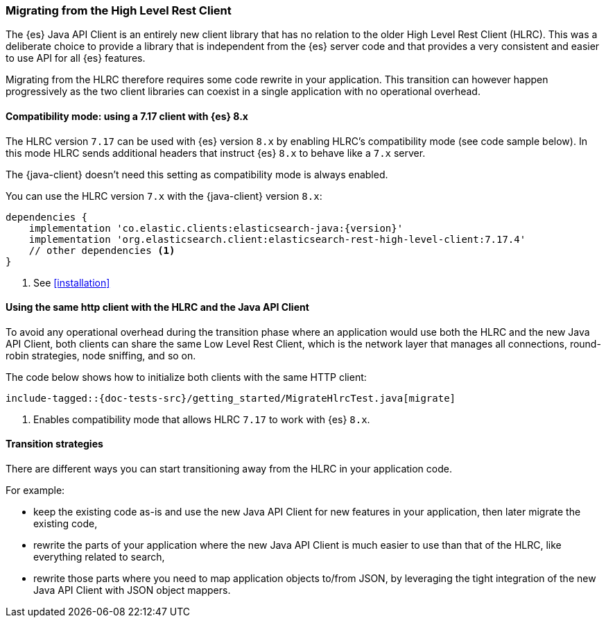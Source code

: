 [[migrate-hlrc]]
=== Migrating from the High Level Rest Client

The {es} Java API Client is an entirely new client library that has no relation 
to the older High Level Rest Client (HLRC). This was a deliberate choice to 
provide a library that is independent from the {es} server code and that 
provides a very consistent and easier to use API for all {es} features.

Migrating from the HLRC therefore requires some code rewrite in your 
application. This transition can however happen progressively as the two client 
libraries can coexist in a single application with no operational overhead.

[discrete]
==== Compatibility mode: using a 7.17 client with {es} 8.x
The HLRC version `7.17` can be used with {es} version `8.x` by enabling
HLRC's compatibility mode (see code sample below). In this mode HLRC sends
additional headers that instruct {es} `8.x` to behave like a `7.x` server.

The {java-client} doesn't need this setting as compatibility mode is always
enabled.

You can use the HLRC version `7.x` with the {java-client} version `8.x`:

["source","groovy",subs="attributes+"]
--------------------------------------------------
dependencies {
    implementation 'co.elastic.clients:elasticsearch-java:{version}'
    implementation 'org.elasticsearch.client:elasticsearch-rest-high-level-client:7.17.4'
    // other dependencies <1>
}
--------------------------------------------------
<1> See <<installation>>

[discrete]
==== Using the same http client with the HLRC and the Java API Client

To avoid any operational overhead during the transition phase where an
application would use both the HLRC and the new Java API Client, both clients
can share the same Low Level Rest Client, which is the network layer that
manages all connections, round-robin strategies, node sniffing, and so on.

The code below shows how to initialize both clients with the same HTTP client:

["source","java"]
--------------------------------------------------
include-tagged::{doc-tests-src}/getting_started/MigrateHlrcTest.java[migrate]
--------------------------------------------------
<1> Enables compatibility mode that allows HLRC `7.17` to work with {es} `8.x`.

[discrete]
==== Transition strategies

There are different ways you can start transitioning away from the HLRC in your 
application code.

For example:

* keep the existing code as-is and use the new Java API Client for new features 
  in your application, then later migrate the existing code,
* rewrite the parts of your application where the new Java API Client is much 
  easier to use than that of the HLRC, like everything related to search,
* rewrite those parts where you need to map application objects to/from JSON, by 
  leveraging the tight integration of the new Java API Client with JSON object 
  mappers.

